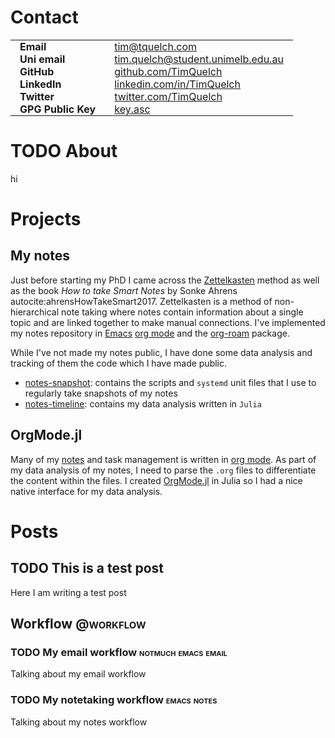 #+hugo_base_dir: .
#+options: author:nil

* Contact
:PROPERTIES:
:export_hugo_section: /
:export_hugo_menu: :menu main :weight 3
:export_file_name: contact
:END:

#+begin_export html
<style> .contact_table th, .contact_table td {border: 0!important; padding: 0px 15px;} </style>
#+end_export
#+attr_html: :class contact_table
|                  |                                   |
| *Email*          | [[mailto:tim@tquelch.com][tim@tquelch.com]]                   |
| *Uni email*      | [[mailto:tim.quelch@student.unimelb.edu.au][tim.quelch@student.unimelb.edu.au]] |
| *GitHub*         | [[https://github.com/TimQuelch][github.com/TimQuelch]]              |
| *LinkedIn*       | [[https://linkedin.com/in/TimQuelch][linkedin.com/in/TimQuelch]]         |
| *Twitter*        | [[https://twitter.com/TimQuelch][twitter.com/TimQuelch]]             |
| *GPG Public Key* | [[file:static/key.asc][key.asc]]                           |

* TODO About
:PROPERTIES:
:export_hugo_section: /
:export_hugo_menu: :menu main :weight 2
:export_file_name: about
:END:

hi
* Projects
:PROPERTIES:
:export_hugo_section: /
:export_hugo_menu: :menu main :weight 4
:export_file_name: projects
:END:

** My notes
:PROPERTIES:
:ID:       99331808-d401-476d-a41a-6f168e7bbd2f
:END:

Just before starting my PhD I came across the [[https://en.wikipedia.org/wiki/Zettelkasten][Zettelkasten]] method as well as the book /How to take Smart Notes/ by Sonke Ahrens autocite:ahrensHowTakeSmart2017. Zettelkasten is a method of non-hierarchical note taking where notes contain information about a single topic and are linked together to make manual connections. I've implemented my notes repository in [[https://www.gnu.org/software/emacs/][Emacs]] [[https://orgmode.org/][org mode]] and the [[https://github.com/org-roam/org-roam][org-roam]] package.

While I've not made my notes public, I have done some data analysis and tracking of them the code which I have made public.
- [[https://github.com/TimQuelch/notes-snapshot][notes-snapshot]]: contains the scripts and ~systemd~ unit files that I use to regularly take snapshots of my notes
- [[https://github.com/TimQuelch/notes-timeline][notes-timeline]]: contains my data analysis written in ~Julia~

** OrgMode.jl

Many of my [[id:99331808-d401-476d-a41a-6f168e7bbd2f][notes]] and task management is written in [[https://orgmode.org][org mode]]. As part of my data analysis of my notes, I need to parse the ~.org~ files to differentiate the content within the files. I created [[https://github.com/TimQuelch/OrgMode.jl][OrgMode.jl]] in Julia so I had a nice native interface for my data analysis.
* Posts
:PROPERTIES:
:export_hugo_section: posts
:END:
** TODO This is a test post
:PROPERTIES:
:export_file_name: test-post
:END:

Here I am writing a test post
** Workflow :@workflow:
*** TODO My email workflow :notmuch:emacs:email:
:PROPERTIES:
:export_file_name: my-email
:END:

Talking about my email workflow

*** TODO My notetaking workflow :emacs:notes:
:PROPERTIES:
:export_file_name: my-notes
:END:

Talking about my notes workflow
